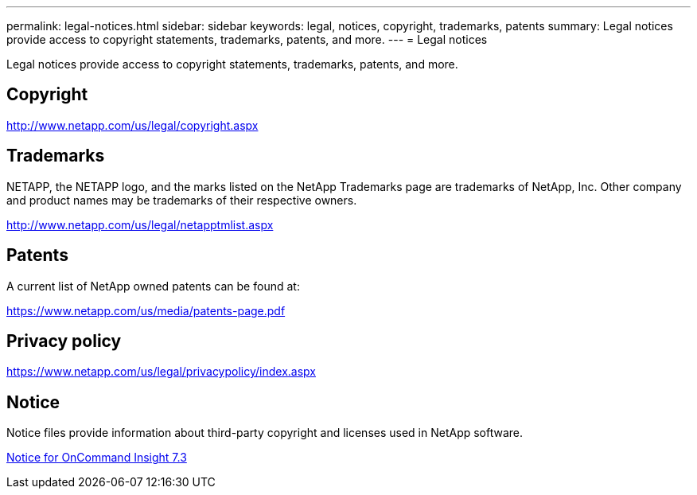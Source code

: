---
permalink: legal-notices.html
sidebar: sidebar
keywords: legal, notices, copyright, trademarks, patents
summary: Legal notices provide access to copyright statements, trademarks, patents, and more.
---
= Legal notices

Legal notices provide access to copyright statements, trademarks, patents, and more.

== Copyright

http://www.netapp.com/us/legal/copyright.aspx[^]

== Trademarks

NETAPP, the NETAPP logo, and the marks listed on the NetApp Trademarks page are trademarks of NetApp, Inc. Other company and product names may be trademarks of their respective owners.

http://www.netapp.com/us/legal/netapptmlist.aspx[^]

== Patents

A current list of NetApp owned patents can be found at:

https://www.netapp.com/us/media/patents-page.pdf[^]

== Privacy policy

https://www.netapp.com/us/legal/privacypolicy/index.aspx[^]

== Notice

Notice files provide information about third-party copyright and licenses used in NetApp software.

https://library.netapp.com/ecm/ecm_download_file/ECMLP2683210[Notice for OnCommand Insight 7.3^]

